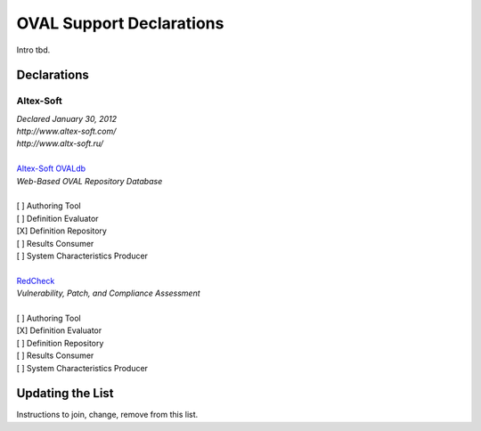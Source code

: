.. _oval-support-declarations:

OVAL Support Declarations
=========================

Intro tbd.

Declarations
------------

Altex-Soft
^^^^^^^^^^

| *Declared January 30, 2012*
| *http://www.altex-soft.com/*
| *http://www.altx-soft.ru/*
| 
| `Altex-Soft OVALdb <https://ovaldb.altx-soft.ru/>`_
| *Web-Based OVAL Repository Database*
|
| [ ] Authoring Tool
| [ ] Definition Evaluator
| [X] Definition Repository
| [ ] Results Consumer
| [ ] System Characteristics Producer
|
| `RedCheck <https://www.redcheck.ru/>`_
| *Vulnerability, Patch, and Compliance Assessment*
|
| [ ] Authoring Tool
| [X] Definition Evaluator
| [ ] Definition Repository
| [ ] Results Consumer
| [ ] System Characteristics Producer

Updating the List
-----------------

Instructions to join, change, remove from this list.
